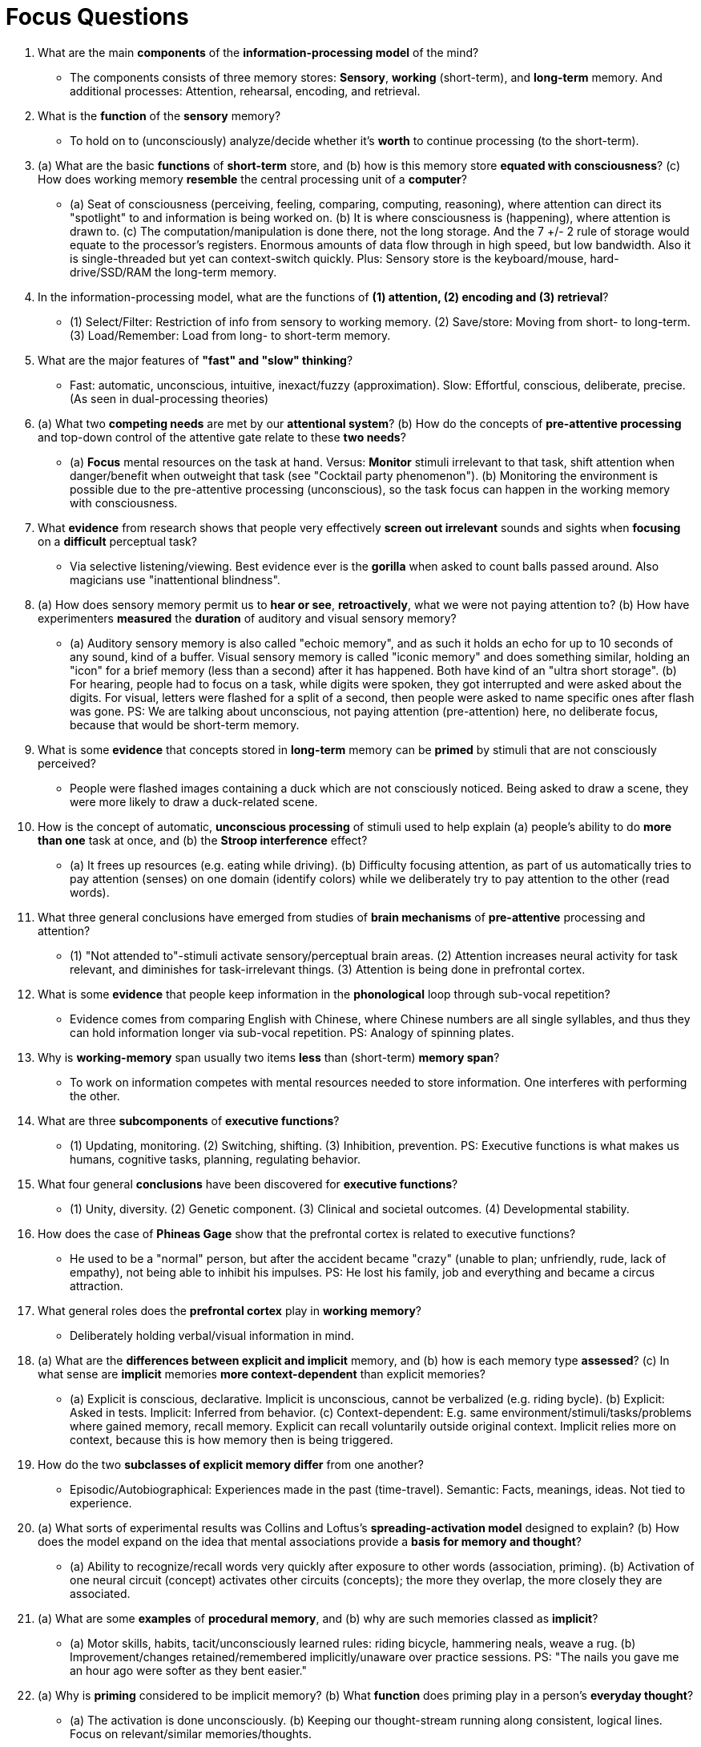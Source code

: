 = Focus Questions

. What are the main *components* of the *information-processing model* of the mind?
** [hiddenAnswer]#The components consists of three memory stores: *Sensory*, *working* (short-term), and *long-term* memory.
And additional processes: Attention, rehearsal, encoding, and retrieval.#

. What is the *function* of the *sensory* memory?
** [hiddenAnswer]#To hold on to (unconsciously) analyze/decide whether it's *worth* to continue processing (to the short-term).#

. (a) What are the basic *functions* of *short-term* store, and (b) how is this memory store *equated with consciousness*?
(c) How does working memory *resemble* the central processing unit of a *computer*?
** [hiddenAnswer]#(a) Seat of consciousness (perceiving, feeling, comparing, computing, reasoning), where attention can direct its "spotlight" to and information is being worked on. (b) It is where consciousness is (happening), where attention is drawn to. (c) The computation/manipulation is done there, not the long storage.
And the 7 +/- 2 rule of storage would equate to the processor's registers.
Enormous amounts of data flow through in high speed, but low bandwidth.
Also it is single-threaded but yet can context-switch quickly.
Plus: Sensory store is the keyboard/mouse, hard-drive/SSD/RAM the long-term memory.#

. In the information-processing model, what are the functions of *(1) attention, (2) encoding and (3) retrieval*?
** [hiddenAnswer]#(1) Select/Filter: Restriction of info from sensory to working memory. (2) Save/store: Moving from short- to long-term. (3) Load/Remember: Load from long- to short-term memory.#

. What are the major features of *"fast" and "slow" thinking*?
** [hiddenAnswer]#Fast: automatic, unconscious, intuitive, inexact/fuzzy (approximation).
Slow: Effortful, conscious, deliberate, precise.
(As seen in dual-processing theories)#

. (a) What two *competing needs* are met by our *attentional system*?
(b) How do the concepts of *pre-attentive processing* and top-down control of the attentive gate relate to these *two needs*?
** [hiddenAnswer]#(a) *Focus* mental resources on the task at hand.
Versus: *Monitor* stimuli irrelevant to that task, shift attention when danger/benefit when outweight that task (see "Cocktail party phenomenon"). (b) Monitoring the environment is possible due to the pre-attentive processing (unconscious), so the task focus can happen in the working memory with consciousness.#

. What *evidence* from research shows that people very effectively *screen out irrelevant* sounds and sights when *focusing* on a *difficult* perceptual task?
** [hiddenAnswer]#Via selective listening/viewing.
Best evidence ever is the *gorilla* when asked to count balls passed around.
Also magicians use "inattentional blindness".#

. (a) How does sensory memory permit us to *hear or see*, *retroactively*, what we were not paying attention to?
(b) How have experimenters *measured* the *duration* of auditory and visual sensory memory?
** [hiddenAnswer]#(a) Auditory sensory memory is also called "echoic memory", and as such it holds an echo for up to 10 seconds of any sound, kind of a buffer.
Visual sensory memory is called "iconic memory" and does something similar, holding an "icon" for a brief memory (less than a second) after it has happened.
Both have kind of an "ultra short storage". (b) For hearing, people had to focus on a task, while digits were spoken, they got interrupted and were asked about the digits.
For visual, letters were flashed for a split of a second, then people were asked to name specific ones after flash was gone.
PS: We are talking about unconscious, not paying attention (pre-attention) here, no deliberate focus, because that would be short-term memory.#

. What is some *evidence* that concepts stored in *long-term* memory can be *primed* by stimuli that are not consciously perceived?
** [hiddenAnswer]#People were flashed images containing a duck which are not consciously noticed.
Being asked to draw a scene, they were more likely to draw a duck-related scene.#

. How is the concept of automatic, *unconscious processing* of stimuli used to help explain (a) people's ability to do *more than one* task at once, and (b) the *Stroop interference* effect?
** [hiddenAnswer]#(a) It frees up resources (e.g. eating while driving). (b) Difficulty focusing attention, as part of us automatically tries to pay attention (senses) on one domain (identify colors) while we deliberately try to pay attention to the other (read words).#

. What three general conclusions have emerged from studies of *brain mechanisms* of *pre-attentive* processing and attention?
** [hiddenAnswer]#(1) "Not attended to"-stimuli activate sensory/perceptual brain areas. (2) Attention increases neural activity for task relevant, and diminishes for task-irrelevant things. (3) Attention is being done in prefrontal cortex.#

. What is some *evidence* that people keep information in the *phonological* loop through sub-vocal repetition?
** [hiddenAnswer]#Evidence comes from comparing English with Chinese, where Chinese numbers are all single syllables, and thus they can hold information longer via sub-vocal repetition.
PS: Analogy of spinning plates.#

. Why is *working-memory* span usually two items *less* than (short-term) *memory span*?
** [hiddenAnswer]#To work on information competes with mental resources needed to store information.
One interferes with performing the other.#

. What are three *subcomponents* of *executive functions*?
** [hiddenAnswer]#(1) Updating, monitoring. (2) Switching, shifting. (3) Inhibition, prevention.
PS: Executive functions is what makes us humans, cognitive tasks, planning, regulating behavior.#

. What four general *conclusions* have been discovered for *executive functions*?
** [hiddenAnswer]#(1) Unity, diversity. (2) Genetic component. (3) Clinical and societal outcomes. (4) Developmental stability.#

. How does the case of *Phineas Gage* show that the prefrontal cortex is related to executive functions?
** [hiddenAnswer]#He used to be a "normal" person, but after the accident became "crazy" (unable to plan; unfriendly, rude, lack of empathy), not being able to inhibit his impulses.
PS: He lost his family, job and everything and became a circus attraction.#

. What general roles does the *prefrontal cortex* play in *working memory*?
** [hiddenAnswer]#Deliberately holding verbal/visual information in mind.#

. (a) What are the *differences between explicit and implicit* memory, and (b) how is each memory type *assessed*?
(c) In what sense are *implicit* memories *more context-dependent* than explicit memories?
** [hiddenAnswer]#(a) Explicit is conscious, declarative. Implicit is unconscious, cannot be verbalized (e.g. riding bycle). (b) Explicit: Asked in tests. Implicit: Inferred from behavior. (c) Context-dependent: E.g. same environment/stimuli/tasks/problems where gained memory, recall memory. Explicit can recall voluntarily outside original context. Implicit relies more on context, because this is how memory then is being triggered.#

. How do the two *subclasses of explicit memory differ* from one another?
** [hiddenAnswer]#Episodic/Autobiographical: Experiences made in the past (time-travel). Semantic: Facts, meanings, ideas. Not tied to experience.#

. (a) What sorts of experimental results was Collins and Loftus's *spreading-activation model* designed to explain?
(b) How does the model expand on the idea that mental associations provide a *basis for memory and thought*?
** [hiddenAnswer]#(a) Ability to recognize/recall words very quickly after exposure to other words (association, priming). (b) Activation of one neural circuit (concept) activates other circuits (concepts); the more they overlap, the more closely they are associated.#

. (a) What are some *examples* of *procedural memory*, and (b) why are such memories classed as *implicit*?
** [hiddenAnswer]#(a) Motor skills, habits, tacit/unconsciously learned rules: riding bicycle, hammering neals, weave a rug. (b) Improvement/changes retained/remembered implicitly/unaware over practice sessions. PS: "The nails you gave me an hour ago were softer as they bent easier."#

. (a) Why is *priming* considered to be implicit memory? (b) What *function* does priming play in a person's *everyday thought*?
** [hiddenAnswer]#(a) The activation is done unconsciously. (b) Keeping our thought-stream running along consistent, logical lines. Focus on relevant/similar memories/thoughts.#

. How does the case of *H.M.* support the idea of a sharp distinction between *working memory* and *long-term memory*?
** [hiddenAnswer]#By removing only certain parts of the brain, solely the long-term memory abilities were negatively affected.#
// TODO hnery molaison, H.M. (just like phage guy), as a phenomena

. What evidence indicates that the hippocampus, and temporal-lobe structures near it, are involved in encoding explicit long-term memories?
** [hiddenAnswer]#Give people information to memorize, hippocampus&co have increased activity; plus: Positive correlation with chance to remember.#

. Why does infantile amnesia cease around the age of 4?
** [hiddenAnswer]#There are several explanations, but one main: Autobiographical memory requires language, which develops later.#

. (a) How might a relative lack of episodic memory in early childhood and old age be explained?
(b) How does episodic memory seem to distinguish humans from other species?
** [hiddenAnswer]#(a) PFC is in youngsters not developed, as elderly it's damaged. (b) We are not only conscious, but self-conscious. We can think about past, present and future.#

. What is some evidence, from the laboratory and from the classroom, that the more *deeply* a person *thinks* about an item of information, the more likely it is to be *encoded* into *long-term* memory?
** [hiddenAnswer]#Lab experiments with tasks about remembering words by A) letters/print 20% B) rhyme/sound 50% and C) gap-fill/meaning 80%. School score better think about task, rather simply read several times. Deep thinking/elaboration creates more associations/more overlap of neural circuits.#

. How can chunking be used to increase the amount of information that can be maintained in short-term memory or encoded into long-term memory?
** [hiddenAnswer]#By reducing (via grouping/chunking) the number of separate items which need to be stored. (additionally, with elaborting, giving it meaning, even better)#

. How does chunking figure into experts' excellent memories for information that is within their realm of expertise?
** [hiddenAnswer]#E.g. chess board, floor plans, x-ray image. Long-term working memory, gained via experience, makes it easier to remember familiar patterns/formations (experts are not anyhow better with random patterns).#

. (a) What is hierarchical organization, and (b) how can such an organization facilitate encoding into long-term memory?
** [hiddenAnswer]#(a) Memories are clustered to form (recursive) categorization. (b) Grouping information by main features (structured/ordered/categorized), encoding and extraction is easier thus improved.#

. How might *visualization* help *improve* memory for verbally presented information?
** [hiddenAnswer]#1) Additional distinct visual memory trace, thus increasing chance of remembering. 2) Chunking verbally presented ideas into efficient ways. 3) Linking new information with old ("mental walk" as performed by memory championships). 4) Brains are better at recognizing objects, than remembering "raw words", with its massive visual store.#

. What *evidence* supports the theory that long-term memories first exist in a labile (unstable), hippocampal-dependent state – and if then, if not lost, that they are gradually consolidated into a more stable form that doesn't depend on the hippocampus?
** [hiddenAnswer]#Neuroimaging shows, when people recall new info, the hippocampus is active; when people recall old info, cerebral cortex (but not hippocampus) is active.#

. What might be the value of the increased *modifiability* of long-term memories that occurs during *retrieval*?
** [hiddenAnswer]#It's beneficial as it updates our memory to the actual present reality (e.g. appearance of my car). PS: Recalling (active) leads to better learning/grades than reading (passive).#

. What is some evidence that sleep promotes the durability and quality of long-term memory?
** [hiddenAnswer]#People were given a task, some slept, some didn't after it. The "sleeping group" achieved better results. (this occurs in deep sleep/non-REM sleep)#

. (a) What do the principles of "association by contiguity" and "association by similarity" say about retrieval from long-term memory?
(b) According to James, how does the second principle depend on the first?
** [hiddenAnswer]#(a) *Contiguity* makes us remember/associate things that happened along with it (shortly after) in the past in terms of *time* (apple and seeing red, hearing sound, tasting sweet). *Similarity* makes us remember things which share common properties (apple, rose, due to redness), thus are stored "together" in *quality* but don't need to be experienced together (same time). (b) ???#
// TODO second part of question not answered in book?!

. (a) How might *elaborative encoding* facilitate retrieval?
(b) How is the idea supported by a *memory testing experiment*?
** [hiddenAnswer]#(a) Elaborative encoding: Learning by thinking deeply about it (rather than just passively suck in information). The more associations to the new info, the more ways there are to retrieve it. (b) People had to remember nouns, and they performed better when writing down hints themselves (3 better than 1), compared with hints written down by someone else (associations are very personal).#

. (a) How is the effect of context on memory *adaptive*?
(b) What is some evidence that retrieval is best when the retrieval context is similar to the encoding context?
** [hiddenAnswer]#(a) Past experiences in a given context are often relevant to future experiences in the same context (environment, situation, etc). (b) Experiments gave people list of words to remember in a room with a certain smell (chocolate/cinnamon), and then asked them remember with/without that specific smell. Even simply imagining the encoding context (where learned) helps to improve retrieval.#

. What does it mean to say that memories are constructed?
** [hiddenAnswer]#It's not just like a tape recorder, exactly replaying old memories. Rather it's an active, inferential process guided by knowledge/intuitions about the world and by cues in the present environment. We fill in the gaps by logic/knowledge every time we retell.#

. How did Bartlett demonstrate that culture-specific schemas affect the way that people remember a story?
** [hiddenAnswer]#He told people a story, and they remembered details which are in align with their on knowledge/belief (culture-specific schemas), and dropped those which are not in alignment. Not only filling gaps, but removing/changing details.#

. (a) What is some evidence that *eye-witnesses'* memories, even when very confidently expressed, are *not* always *reliable*?
(b) What is some evidence that *suggestions* made after the event can *influence* eye-witnesses' memories?
** [hiddenAnswer]#(a) After DNA testing began, many prisons (sexual abuse) had to be released in the US. (b) E.g. by complimenting being a good witness increases their confidence. By introducing misinformation repeatedly/subtly by detective/cross-examiner. (see study with "cars touching/crashing" while "driving/rushing" into each other with broken glass)#

. (a) How have false memories for childhood experiences been implanted in experiments?
(b) What evidence indicates that imagination can facilitate false-memory construction?
** [hiddenAnswer]#(a) With hypnosis (and also psychotherapy), people can be made to remember false memories. People were made to be lost in a shopping mall, although this never happened. (b) People were asked to imagine a painful medical procedure, and then later asked to remember whether this procedure happened in childhood. 20% of the imagination condition said yes, compared to 5% of the control condition.#

. How might (a) *source confusion* and (b) *social pressure* contribute to *false-memory* construction?
** [hiddenAnswer]#(a) Information about same entity from different sources (first/second hand, reading, imagination) will be tried to align it, obscuring ties between each and its original source, thus memory becomes confounded with another memory. (b) Investigators/psychotherapists might gently pressure people to say what is expected from them. It's being repeated and we gt prais for recalling, thus the more confident we get about this false-memory.#

. Why might differences in *executive functions* affect one’s *prospective memory* abilities?
** [hiddenAnswer]#Prospective memory ("mental time travel") stages: Intention forming - Intention maintenance - Intention execution. Executive functions: Plan/regulate thinking/behavior. Intentions are stored in prospective memory, which uses up cognitive resources, thus poor executive functions lead to worse memory. Gets even worse with old age.#

== Think Critically

. To what extent do you think your *behavior* is governed by *unconscious* versus *conscious* thought?
** [hiddenAnswer]#I agree here mostly with Freud's analogy of an iceberg: Most of our behavior is driven by unconscious thought which stays hidden, and only a tiny part is consciously accessible to us. What's the impact in regard to law or even free will? Can obese people be blamed for being fat? What about indirectly impact the unconscious parts? Practice, to make an effort, investment, habits (classical conditioning), discipline, self-control, can make the difference of actions, but to which extent?#

. The philosopher René Descartes said "I think, therefore I am" ("Cogito ergo sum").
Does cognitive research and theory address Descartes' statement?
** [hiddenAnswer]#Bar.#

. How might *knowing* that much of your behavior is motivated by *unconscious* processes help you modify your behavior to make you a *more effective (or self-aware) person*?
** [hiddenAnswer]#I get more suspicious about my motivations/intentions.
I always ask myself more than once "What's really going on here" and not give in easily with the first answer/intuition.
I reflect more.
Introspect.
Self-investigate.
TODO#
// TODO think critically
